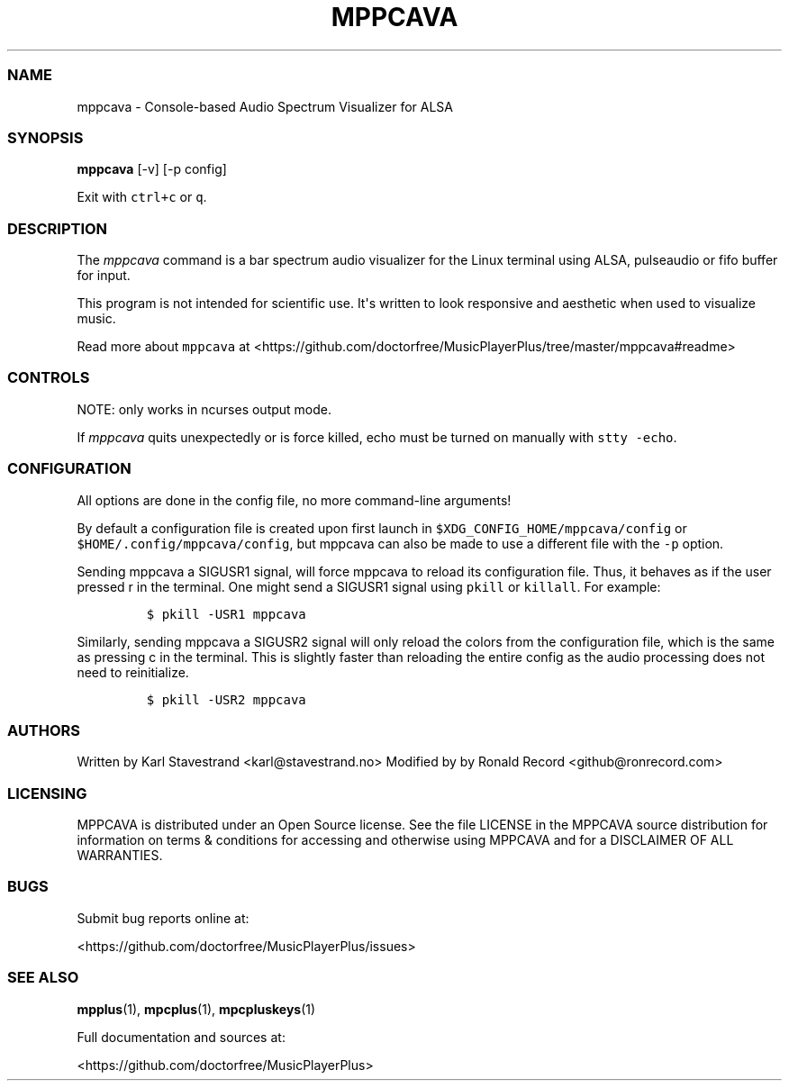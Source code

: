 '\" t
.\" Automatically generated by Pandoc 2.19.2
.\"
.\" Define V font for inline verbatim, using C font in formats
.\" that render this, and otherwise B font.
.ie "\f[CB]x\f[]"x" \{\
. ftr V B
. ftr VI BI
. ftr VB B
. ftr VBI BI
.\}
.el \{\
. ftr V CR
. ftr VI CI
. ftr VB CB
. ftr VBI CBI
.\}
.TH "MPPCAVA" "1" "July 03, 2022" "mppcava 0.8.2" "User Manual"
.hy
.SS NAME
.PP
mppcava - Console-based Audio Spectrum Visualizer for ALSA
.SS SYNOPSIS
.PP
\f[B]mppcava\f[R] [-v] [-p config]
.PP
Exit with \f[V]ctrl+c\f[R] or \f[V]q\f[R].
.SS DESCRIPTION
.PP
The \f[I]mppcava\f[R] command is a bar spectrum audio visualizer for the
Linux terminal using ALSA, pulseaudio or fifo buffer for input.
.PP
This program is not intended for scientific use.
It\[aq]s written to look responsive and aesthetic when used to visualize
music.
.PP
Read more about \f[V]mppcava\f[R] at
<https://github.com/doctorfree/MusicPlayerPlus/tree/master/mppcava#readme>
.SS CONTROLS
.PP
NOTE: only works in ncurses output mode.
.PP
.TS
tab(@);
l l.
T{
Key
T}@T{
Description
T}
_
T{
up / down
T}@T{
increase/decrease sensitivity
T}
T{
left / right
T}@T{
increase/decrease bar width
T}
T{
f / b
T}@T{
change foreground/background color
T}
T{
r
T}@T{
Reload configuration
T}
T{
c
T}@T{
Reload colors only
T}
T{
q or CTRL-C
T}@T{
Quit C.A.V.A.
T}
.TE
.PP
If \f[I]mppcava\f[R] quits unexpectedly or is force killed, echo must be
turned on manually with \f[V]stty -echo\f[R].
.SS CONFIGURATION
.PP
All options are done in the config file, no more command-line arguments!
.PP
By default a configuration file is created upon first launch in
\f[V]$XDG_CONFIG_HOME/mppcava/config\f[R] or
\f[V]$HOME/.config/mppcava/config\f[R], but mppcava can also be made to
use a different file with the \f[V]-p\f[R] option.
.PP
Sending mppcava a SIGUSR1 signal, will force mppcava to reload its
configuration file.
Thus, it behaves as if the user pressed r in the terminal.
One might send a SIGUSR1 signal using \f[V]pkill\f[R] or
\f[V]killall\f[R].
For example:
.IP
.nf
\f[C]
$ pkill -USR1 mppcava
\f[R]
.fi
.PP
Similarly, sending mppcava a SIGUSR2 signal will only reload the colors
from the configuration file, which is the same as pressing c in the
terminal.
This is slightly faster than reloading the entire config as the audio
processing does not need to reinitialize.
.IP
.nf
\f[C]
$ pkill -USR2 mppcava
\f[R]
.fi
.SS AUTHORS
.PP
Written by Karl Stavestrand <karl@stavestrand.no> Modified by by Ronald
Record <github@ronrecord.com>
.SS LICENSING
.PP
MPPCAVA is distributed under an Open Source license.
See the file LICENSE in the MPPCAVA source distribution for information
on terms & conditions for accessing and otherwise using MPPCAVA and for
a DISCLAIMER OF ALL WARRANTIES.
.SS BUGS
.PP
Submit bug reports online at:
.PP
<https://github.com/doctorfree/MusicPlayerPlus/issues>
.SS SEE ALSO
.PP
\f[B]mpplus\f[R](1), \f[B]mpcplus\f[R](1), \f[B]mpcpluskeys\f[R](1)
.PP
Full documentation and sources at:
.PP
<https://github.com/doctorfree/MusicPlayerPlus>
